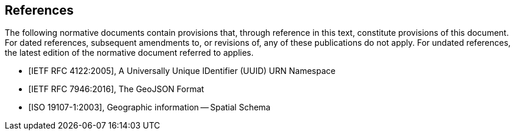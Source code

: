 [bibliography]
== References

The following normative documents contain provisions that, through reference in this text, constitute provisions of this document. For dated references, subsequent amendments to, or revisions of, any of these publications do not apply. For undated references, the latest edition of the normative document referred to applies.


* [[[RFC4122, IETF RFC 4122:2005]]], A Universally Unique IDentifier (UUID) URN Namespace

* [[[RFC7946, IETF RFC 7946:2016]]], The GeoJSON Format

* [[[ISO19107,ISO 19107-1:2003]]], Geographic information -- Spatial Schema

